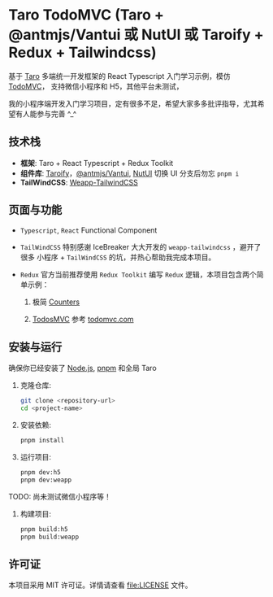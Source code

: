 * Taro TodoMVC (Taro + @antmjs/Vantui 或 NutUI 或 Taroify + Redux + Tailwindcss)
:PROPERTIES:
:CUSTOM_ID: Taro TodoMVC
:END:

基于 [[https://taro-docs.jd.com/][Taro]] 多端统一开发框架的 React Typescript 入门学习示例，模仿 [[https://todomvc.com/][TodoMVC]]， 支持微信小程序和 H5，其他平台未测试，

我的小程序端开发入门学习项目，定有很多不足，希望大家多多批评指导，尤其希望有人能参与完善 ^_^

[[file:cover.jpg]]

** 技术栈
:PROPERTIES:
:CUSTOM_ID: 技术栈
:END:
- *框架*: Taro + React Typescript + Redux Toolkit
- *组件库*: [[https://gitee.com/sd44/taromine/tree/taroify/][Taroify]]，[[https://gitee.com/sd44/taromine/tree/vantui/][@antmjs/Vantui]], [[https://gitee.com/sd44/taromine/tree/nutui/][NutUI]] 切换 UI 分支后勿忘 ~pnpm i~
- *TailWindCSS*:  [[https://tw.icebreaker.top/][Weapp-TailwindCSS]]

** 页面与功能
:PROPERTIES:
:CUSTOM_ID: 页面与功能
:END:

- ~Typescript~, ~React~ Functional Component

- ~TailWindCSS~ 特别感谢 IceBreaker 大大开发的 ~weapp-tailwindcss~ ，避开了很多
   小程序 + ~TailWindCSS~ 的坑，并热心帮助我完成本项目。

- ~Redux~ 官方当前推荐使用 ~Redux Toolkit~ 编写 ~Redux~ 逻辑，本项目包含两个简单示例：

  1. 极简 [[file:src/pages/counters.tsx][Counters]]

  2. [[file:src/pages/todoMVC.tsx][TodosMVC]] 参考 [[https://todomvc.com/][todomvc.com]]

** 安装与运行
:PROPERTIES:
:CUSTOM_ID: 安装与运行
:END:
确保你已经安装了 [[https://nodejs.org/][Node.js]], [[https://pnpm.io/][pnpm]] 和全局 Taro

1. 克隆仓库:

   #+begin_src sh
   git clone <repository-url>
   cd <project-name>
   #+end_src

2. 安装依赖:

   #+begin_src sh
   pnpm install
   #+end_src

3. 运行项目:

   #+begin_src sh
     pnpm dev:h5
     pnpm dev:weapp
   #+end_src

TODO: 尚未测试微信小程序等！

4. 构建项目:

   #+begin_src sh
   pnpm build:h5
   pnpm build:weapp
   #+end_src

** 许可证
:PROPERTIES:
:CUSTOM_ID: 许可证
:END:
本项目采用 MIT 许可证。详情请查看 [[file:LICENSE]] 文件。
